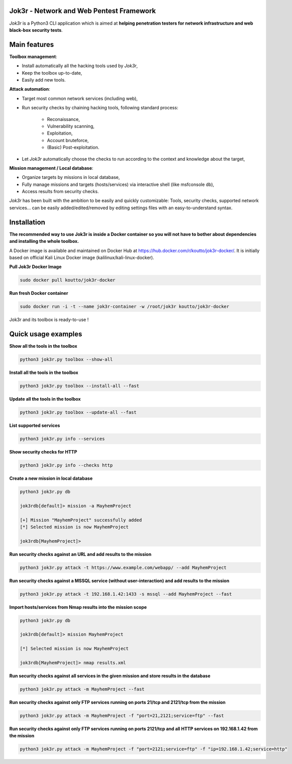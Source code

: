 
.. image:: ./pictures/logo.png

==========================================
Jok3r - Network and Web Pentest Framework
==========================================

*Jok3r* is a Python3 CLI application which is aimed at **helping penetration testers 
for network infrastructure and web black-box security tests**. 

=============
Main features
=============
**Toolbox management**: 

* Install automatically all the hacking tools used by *Jok3r*,
* Keep the toolbox up-to-date,
* Easily add new tools.

**Attack automation**: 

* Target most common network services (including web),
* Run security checks by chaining hacking tools, following standard process:

    * Reconaissance,
    * Vulnerability scanning, 
    * Exploitation,
    * Account bruteforce,
    * (Basic) Post-exploitation.

* Let *Jok3r* automatically choose the checks to run according to the context and knowledge about the target,

**Mission management / Local database**: 

* Organize targets by missions in local database,
* Fully manage missions and targets (hosts/services) via interactive shell (like msfconsole db),
* Access results from security checks.
    

*Jok3r* has been built with the ambition to be easily and quickly customizable: 
Tools, security checks, supported network services... can be easily 
added/edited/removed by editing settings files with an easy-to-understand syntax.

============
Installation
============
**The recommended way to use Jok3r is inside a Docker container so you will not have 
to bother about dependencies and installing the whole toolbox.**

A Docker image is available and maintained on Docker Hub at 
https://hub.docker.com/r/koutto/jok3r-docker/. It is initially based on official Kali
Linux Docker image (kalilinux/kali-linux-docker).

**Pull Jok3r Docker Image**

.. code-block:: console

    sudo docker pull koutto/jok3r-docker

**Run fresh Docker container**

.. code-block:: console

    sudo docker run -i -t --name jok3r-container -w /root/jok3r koutto/jok3r-docker

Jok3r and its toolbox is ready-to-use !


====================
Quick usage examples
====================

**Show all the tools in the toolbox**

.. code-block:: console

    python3 jok3r.py toolbox --show-all

**Install all the tools in the toolbox**

.. code-block:: console

    python3 jok3r.py toolbox --install-all --fast

**Update all the tools in the toolbox**

.. code-block:: console

    python3 jok3r.py toolbox --update-all --fast

**List supported services**

.. code-block:: console

    python3 jok3r.py info --services

**Show security checks for HTTP**

.. code-block:: console

    python3 jok3r.py info --checks http

**Create a new mission in local database**

.. code-block:: console

    python3 jok3r.py db

    jok3rdb[default]> mission -a MayhemProject

    [+] Mission "MayhemProject" successfully added
    [*] Selected mission is now MayhemProject

    jok3rdb[MayhemProject]> 

**Run security checks against an URL and add results to the mission**

.. code-block:: console

    python3 jok3r.py attack -t https://www.example.com/webapp/ --add MayhemProject

**Run security checks against a MSSQL service (without user-interaction) and add results to the mission**

.. code-block:: console

    python3 jok3r.py attack -t 192.168.1.42:1433 -s mssql --add MayhemProject --fast

**Import hosts/services from Nmap results into the mission scope**

.. code-block:: console

    python3 jok3r.py db

    jok3rdb[default]> mission MayhemProject

    [*] Selected mission is now MayhemProject

    jok3rdb[MayhemProject]> nmap results.xml

**Run security checks against all services in the given mission and store results in the database**

.. code-block:: console

    python3 jok3r.py attack -m MayhemProject --fast

**Run security checks against only FTP services running on ports 21/tcp and 2121/tcp from the mission**

.. code-block:: console

    python3 jok3r.py attack -m MayhemProject -f "port=21,2121;service=ftp" --fast

**Run security checks against only FTP services running on ports 2121/tcp and all HTTP services 
on 192.168.1.42 from the mission**

.. code-block:: console

    python3 jok3r.py attack -m MayhemProject -f "port=2121;service=ftp" -f "ip=192.168.1.42;service=http"


